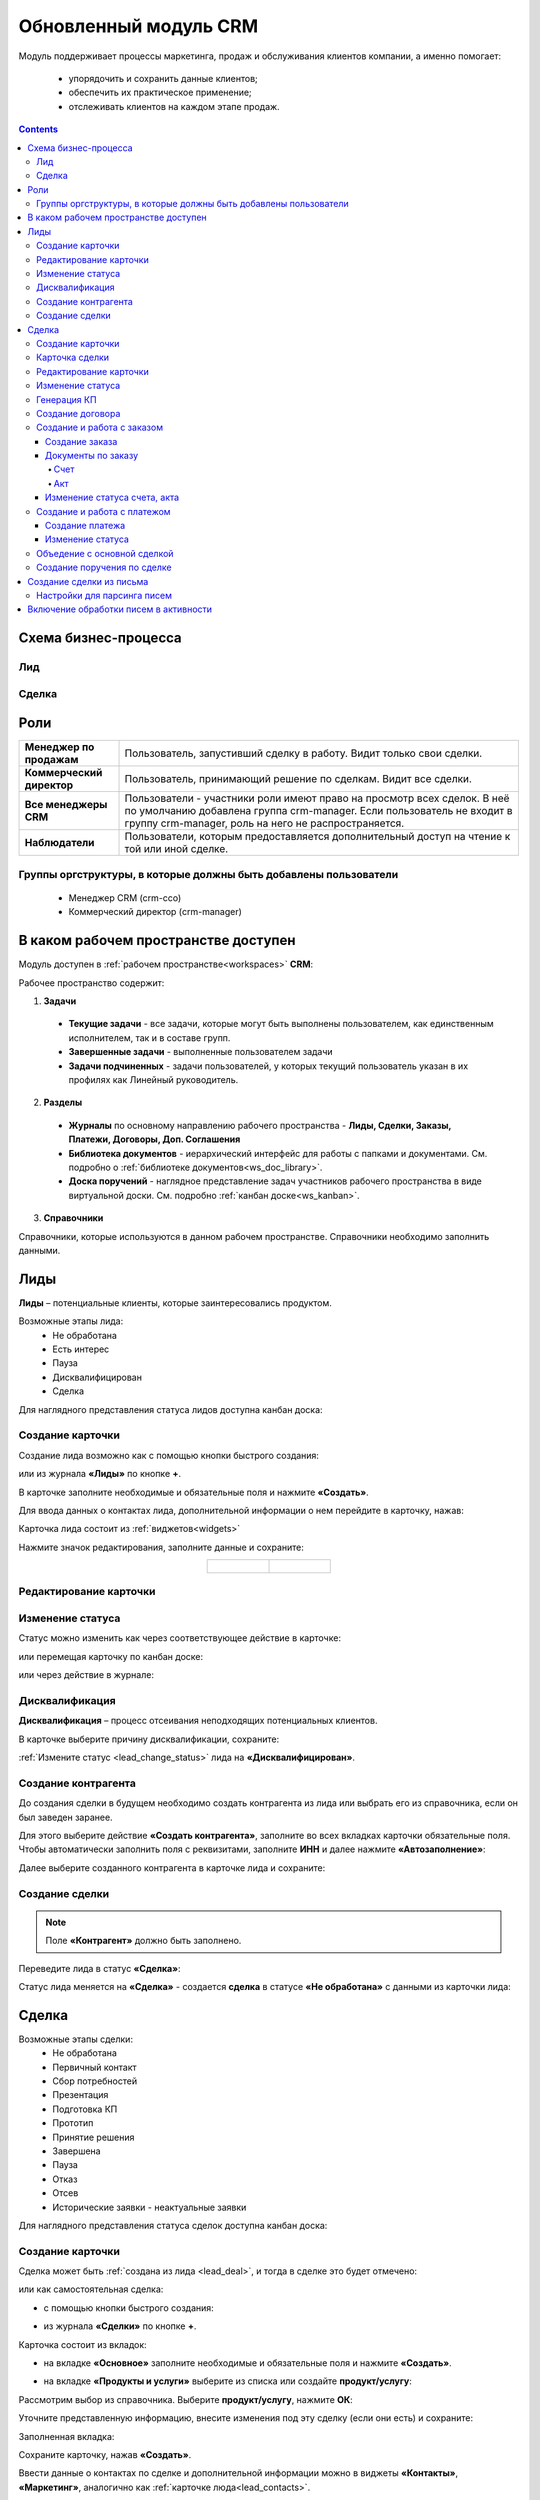 Обновленный модуль CRM
=========================

.. _ecos-crm_new:

Модуль поддерживает процессы маркетинга, продаж и обслуживания клиентов компании, а именно помогает:

	-	упорядочить и сохранить данные клиентов;
	-	обеспечить их практическое применение;
	-	отслеживать клиентов на каждом этапе продаж. 

.. contents::
		:depth: 5


Схема бизнес-процесса
----------------------

Лид
~~~~~

.. image:: _static/crm_new/lead_bp.png
       :width: 600
       :align: center

Сделка
~~~~~~~

.. image:: _static/crm_new/deal_bp.png
       :width: 600
       :align: center

Роли
----

.. list-table::
      :widths: 10 40
      :align: center
      :class: tight-table 
      
      * - **Менеджер по продажам**
        - Пользователь, запустивший сделку в работу. Видит только свои сделки.
      * - **Коммерческий директор**
        - Пользователь, принимающий решение по сделкам. Видит все сделки.
      * - **Все менеджеры CRM**
        - Пользователи - участники роли имеют право на просмотр всех сделок. В неё по умолчанию добавлена группа crm-manager. Если пользователь не входит в группу crm-manager, роль на него не распространяется.
      * - **Наблюдатели**
        - Пользователи, которым предоставляется дополнительный доступ на чтение к той или иной сделке.

Группы оргструктуры, в которые должны быть добавлены пользователи
~~~~~~~~~~~~~~~~~~~~~~~~~~~~~~~~~~~~~~~~~~~~~~~~~~~~~~~~~~~~~~~~~~~~~~~~

  * Менеджер CRM (crm-cco)
  * Коммерческий директор (crm-manager)

В каком рабочем пространстве доступен
---------------------------------------

Модуль доступен в :ref:`рабочем пространстве<workspaces>` **CRM**:

.. image:: _static/crm_new/overview.png
       :width: 700
       :align: center

Рабочее пространство содержит:

1.	**Задачи**

  -	**Текущие задачи** - все задачи, которые могут быть выполнены пользователем, как единственным исполнителем, так и в составе групп.
  -	**Завершенные задачи** - выполненные пользователем задачи
  - **Задачи подчиненных** - задачи пользователей, у которых текущий пользователь указан в их профилях как Линейный руководитель.

2.	**Разделы**

  -	**Журналы** по основному направлению рабочего пространства - **Лиды, Сделки, Заказы, Платежи, Договоры, Доп. Соглашения**
  -	**Библиотека документов** - иерархический интерфейс для работы с папками и документами. См. подробно о :ref:`библиотеке документов<ws_doc_library>`.
  -	**Доска поручений** - наглядное представление задач участников рабочего пространства в виде виртуальной доски. См. подробно :ref:`канбан доске<ws_kanban>`.

3.	**Справочники**

Справочники, которые используются в данном рабочем пространстве. Справочники необходимо заполнить данными.

.. image:: _static/crm_new/datalist_01.png
       :width: 700
       :align: center

Лиды
-----

**Лиды** – потенциальные клиенты, которые заинтересовались продуктом. 

Возможные этапы лида:
 •	Не обработана
 •	Есть интерес
 •	Пауза
 •	Дисквалифицирован
 •	Сделка

.. image:: _static/crm_new/lead_01.png
       :width: 700
       :align: center

Для наглядного представления статуса лидов доступна канбан доска:

.. image:: _static/crm_new/lead_02.png
       :width: 700
       :align: center

Создание карточки
~~~~~~~~~~~~~~~~~~~~~

Создание лида возможно как с помощью кнопки быстрого создания:

.. image:: _static/crm_new/lead_03.png
       :width: 350
       :align: center

или из журнала **«Лиды»** по кнопке **+**. 

В карточке заполните необходимые и обязательные поля и нажмите **«Создать»**.

.. image:: _static/crm_new/lead_04.png
       :width: 600
       :align: center

.. _lead_contacts:

Для ввода данных о контактах лида, дополнительной информации о нем перейдите в карточку, нажав:

.. image:: _static/crm_new/lead_05.png
       :width: 600
       :align: center
 
Карточка лида состоит из :ref:`виджетов<widgets>`

.. image:: _static/crm_new/lead_06.png
       :width: 600
       :align: center

Нажмите значок редактирования, заполните данные и сохраните:

.. list-table::
      :widths: 20 20
      :align: center

      * - |

            .. image:: _static/crm_new/lead_07.png
                  :width: 500
                  :align: center

        - |

            .. image:: _static/crm_new/lead_08.png
                  :width: 500
                  :align: center

Редактирование карточки
~~~~~~~~~~~~~~~~~~~~~~~~~~~

.. image:: _static/crm_new/lead_08_1.png
       :width: 600
       :align: center

Изменение статуса
~~~~~~~~~~~~~~~~~~~~

.. _lead_change_status:

Статус можно изменить как через соответствующее действие в карточке:

.. image:: _static/crm_new/lead_09.png
       :width: 250
       :align: center

или перемещая карточку по канбан доске:

.. image:: _static/crm_new/lead_10.png
       :width: 700
       :align: center

или через действие в журнале:

.. image:: _static/crm_new/lead_02_1.png
       :width: 700
       :align: center

Дисквалификация
~~~~~~~~~~~~~~~~~~~~~

**Дисквалификация** – процесс отсеивания неподходящих потенциальных клиентов.

В карточке выберите причину дисквалификации, сохраните:

.. image:: _static/crm_new/lead_11.png
       :width: 600
       :align: center

:ref:`Измените статус <lead_change_status>` лида на **«Дисквалифицирован»**.

Создание контрагента
~~~~~~~~~~~~~~~~~~~~~
До создания сделки в будущем необходимо создать контрагента из лида или выбрать его из справочника, если он был заведен заранее.

Для этого выберите действие **«Создать контрагента»**, заполните во всех вкладках карточки обязательные поля. Чтобы автоматически заполнить поля с реквизитами, заполните **ИНН** и далее нажмите **«Автозаполнение»**:

.. image:: _static/crm_new/lead_12.png
       :width: 700
       :align: center

Далее выберите созданного контрагента в карточке лида и сохраните:

.. image:: _static/crm_new/lead_13.png
       :width: 600
       :align: center

Создание сделки
~~~~~~~~~~~~~~~~~~~~~

.. _lead_deal:

.. note::

 Поле **«Контрагент»** должно быть заполнено.

Переведите лида в статус **«Сделка»**:

.. image:: _static/crm_new/lead_14.png
       :width: 600
       :align: center
 
Статус лида меняется на **«Сделка»** - создается **сделка** в статусе **«Не обработана»** с данными из карточки лида:

.. image:: _static/crm_new/lead_15.png
       :width: 600
       :align: center

Сделка
-------

Возможные этапы сделки:
 •	Не обработана
 •	Первичный контакт
 •	Сбор потребностей
 •	Презентация
 •	Подготовка КП
 •	Прототип
 •	Принятие решения
 •	Завершена
 •	Пауза
 •	Отказ
 •	Отсев
 •	Исторические заявки - неактуальные заявки

.. image:: _static/crm_new/deal_01.png
       :width: 700
       :align: center

Для наглядного представления статуса сделок доступна канбан доска:

.. image:: _static/crm_new/deal_02.png
       :width: 700
       :align: center

Создание карточки
~~~~~~~~~~~~~~~~~~

Сделка может быть :ref:`создана из лида <lead_deal>`,  и тогда в сделке это будет отмечено:

.. image:: _static/crm_new/deal_03.png
       :width: 500
       :align: center

или как самостоятельная сделка:

-	с помощью кнопки быстрого создания:

.. image:: _static/crm_new/deal_04.png
       :width: 350
       :align: center

-	из журнала **«Сделки»** по кнопке **+**. 

Карточка состоит из вкладок:

-	на вкладке **«Основное»** заполните необходимые и обязательные поля и нажмите **«Создать»**.

.. image:: _static/crm_new/deal_05.png
       :width: 600
       :align: center

-	на вкладке **«Продукты и услуги»** выберите из списка или создайте **продукт/услугу**:

.. image:: _static/crm_new/deal_06.png
       :width: 600
       :align: center

Рассмотрим выбор из справочника. Выберите **продукт/услугу**, нажмите **ОК**:

.. image:: _static/crm_new/deal_07.png
       :width: 600
       :align: center

Уточните представленную информацию, внесите изменения под эту сделку (если они есть) и сохраните:

.. image:: _static/crm_new/deal_08.png
       :width: 600
       :align: center

Заполненная вкладка:

.. image:: _static/crm_new/deal_09.png
       :width: 600
       :align: center

Сохраните карточку, нажав **«Создать»**. 

Ввести данные о контактах по сделке и дополнительной информации можно в виджеты **«Контакты»**, **«Маркетинг»**, аналогично как :ref:`карточке люда<lead_contacts>`.

Карточка сделки
~~~~~~~~~~~~~~~~~~

.. image:: _static/crm_new/deal_10.png
       :width: 600
       :align: center

Карточка состоит из следующих виджетов:

1.	Виджет :ref:`«Стадии»<widget_stages>` визуализирует прохождение статусов сделки и доступен только в enterprise версии.

  .. image:: _static/crm/CRM_6.png
        :width: 600
        :align: center

  Как соответствуют статусы стадиям:

  .. list-table::
        :widths: 20 50
        :header-rows: 1
        :align: center
        :class: tight-table 
              
        * - Стадия
          - Соответствующие статусы
        * - **0% - Обработка**
          - Не обработана
        * - **20% - Квалификация**
          - Первичный контакт, Сбор потребностей
        * - **40% - Развитие**
          - Презентация, Подготовка КП, Прототип
        * - **60% - Подтверждение**
          - Принятие решения
        * - **100% - Победа**
          - Завершена
        * - **Отказ/Пауза**
          - Отказ, Пауза

2.	Виджет **«Мои задачи»** отображает задачи по сделке у просматривающего его пользователя и варианты их завершения.
3.	Виджет **«Свойства»**, **«Контакты»**, **«Маркетинг»** отображает информацию по сделке. **Почтовое сообщение** содержит информацию из письма, направленного на email. См. ниже раздел :ref:`Создание сделки из письма<email-deal>`
4.	Виджет **«Статус»** отображает текущий статус сделки.
5.	Виджет **«Все задачи»** отображает задачи по заявке и их исполнителей.
6.	Виджет **«Действия»** содержит перечень доступных действий со сделкой на данном статусе.
7.  Виджет :ref:`«Активности»<widget_activities>` помогает отслеживать этапы работы со сделкой и просматривать все запланированные и завершённые задачи (активности). 
    Виджет доступен только в enterprise версии.
8.	Виджет **«Связи документа»** для установки связей сделки с другими объектами Citeck и отображения установленных связей.

В карточке доступны вкладки:

 •	Основное
 •	Продукты и услуги
 •	Заказы
 •	Платежи

О вкладках подробно описано ниже.

Редактирование карточки
~~~~~~~~~~~~~~~~~~~~~~~~~

.. image:: _static/crm_new/deal_10_1.png
       :width: 600
       :align: center

Изменение статуса
~~~~~~~~~~~~~~~~~~~~

.. _deal_change_status:

Статус можно изменить как через соответствующее действие в карточке:

.. image:: _static/crm_new/deal_11.png
       :width: 250
       :align: center

или перемещая карточку по канбан доске:

.. image:: _static/crm_new/deal_12.png
       :width: 700
       :align: center

или через действие в журнале:

.. image:: _static/crm_new/deal_13.png
       :width: 700
       :align: center

Генерация КП
~~~~~~~~~~~~~~~~

Выберите действие **«Сгенерировать КП»** и по выбранным продуктам/услугам, данным сделки по шаблону сформируется коммерческое предложение, которое будет доступно во вкладке **«Документы»**:

.. image:: _static/crm_new/deal_14.png
       :width: 600
       :align: center

По клику на имя файла открывается документ:
 	
.. list-table::
      :widths: 20 20
      :align: center

      * - |

            .. image:: _static/crm_new/deal_15.png
                  :width: 500
                  :align: center

        - |

            .. image:: _static/crm_new/deal_16.png
                  :width: 500
                  :align: center   

Для документа доступны действия:

  •	:ref:`Загрузить новую версию<action_version>`
  •	Скачать
  •	:ref:`Печатать<action_print>`
  •	:ref:`Редактировать документ<edit_only_office>`

Создание договора
~~~~~~~~~~~~~~~~~~

Для добавления договора на основании сделки нажмите **«Выбрать»**:

.. image:: _static/crm_new/deal_17.png
       :width: 600
       :align: center

Далее **«Создать»**:

.. image:: _static/crm_new/deal_18.png
       :width: 600
       :align: center

И в открывшейся форме заполните обязательные и необходимые поля:

.. image:: _static/crm_new/deal_19.png
       :width: 600
       :align: center
 
Дальнейший порядок работы с договором описан в :ref:`модуле «Договоры»<ecos-contract>`.

И чтобы договор привязался к карточке, выберите его из списка:

.. image:: _static/crm_new/deal_20.png
       :width: 600
       :align: center
 
Сохраните карточку:

.. image:: _static/crm_new/deal_21.png
       :width: 600
       :align: center

Создание и работа с заказом
~~~~~~~~~~~~~~~~~~~~~~~~~~~~~~~~

Создание заказа
""""""""""""""""""

Для создания заказа по сделке в карточке перейдите во вкладку **«Заказы»**:

.. image:: _static/crm_new/deal_22.png
       :width: 600
       :align: center
 
Нажмите **«Создать»**:

.. image:: _static/crm_new/deal_23.png
       :width: 600
       :align: center
 
И в карточке создайте/ выберите продукты/услуги:

.. image:: _static/crm_new/deal_24.png
       :width: 600
       :align: center
 
Внесите изменения под данный заказ и сохраните:

.. image:: _static/crm_new/deal_25.png
       :width: 600
       :align: center
 
Сохраните карточку заказа, нажав **«Создать»**:

.. image:: _static/crm_new/deal_26.png
       :width: 600
       :align: center
 
Сохраните карточку сделки и перейдите в карточку заказа:

.. image:: _static/crm_new/deal_27.png
       :width: 600
       :align: center
 
Карточка заказа:

.. image:: _static/crm_new/deal_28.png
       :width: 600
       :align: center

Документы по заказу
""""""""""""""""""""""

Счет
*****

В карточке заказа выберите действие **«Сформировать счет»**. На основании данных юридического лица из договора и указанных продуктах/услугах в заявке, будет сформирован счет, который будет доступен во вкладке **«Документы»**:

.. image:: _static/crm_new/deal_29.png
       :width: 600
       :align: center

По клику на имя файла открывается документ:

.. image:: _static/crm_new/deal_30.png
       :width: 500
       :align: center
 
Для документа доступны действия:
  •	:ref:`Загрузить новую версию<action_version>`
  •	Скачать
  •	:ref:`Печатать<action_print>`
  •	:ref:`Редактировать документ<edit_only_office>`

Акт
*****

В карточке заказа выберите действие **«Сформировать акт»**. На основании данных юридического лица из договора и указанных продуктах/услугах в заявке, будет сформирован акт, который будет доступен во вкладке **«Документы»**:

.. image:: _static/crm_new/deal_31.png
       :width: 600
       :align: center

По клику на имя файла открывается документ:

.. image:: _static/crm_new/deal_32.png
       :width: 500
       :align: center

Для документа доступны действия:
  •	:ref:`Загрузить новую версию<action_version>`
  •	Скачать
  •	:ref:`Печатать<action_print>`
  •	:ref:`Редактировать документ<edit_only_office>`

Изменение статуса счета, акта
""""""""""""""""""""""""""""""""

Статус можно изменить как через соответствующее действие в карточке:
 
.. image:: _static/crm_new/deal_33.png
       :width: 500
       :align: center

Создание и работа с платежом
~~~~~~~~~~~~~~~~~~~~~~~~~~~~~~~~

Создание платежа
"""""""""""""""""""
Для создания платежа по сделке в карточке перейдите во вкладку **«Платежи»**:

.. image:: _static/crm_new/deal_34.png
       :width: 600
       :align: center
 
Нажмите **«Создать»**:

.. image:: _static/crm_new/deal_35.png
       :width: 600
       :align: center
 
Укажите сумму, выберите заказ, заполните необходимые поля и сохраните.
Сохраните карточку сделки и перейдите в карточку платежа:

.. image:: _static/crm_new/deal_36.png
       :width: 600
       :align: center
 
Карточка заказа:

.. image:: _static/crm_new/deal_37.png
       :width: 600
       :align: center
 
Изменение статуса
"""""""""""""""""""

Статус можно изменить как через соответствующее действие в карточке:

.. image:: _static/crm_new/deal_38.png
       :width: 500
       :align: center
 
Для статуса **«Запланирован»** укажите **Планируемую дата платежа**.
Для статуса **«Оплачен»** укажите **Фактическую дату платежа**.

.. image:: _static/crm_new/deal_39.png
       :width: 500
       :align: center

Объедение с основной сделкой
~~~~~~~~~~~~~~~~~~~~~~~~~~~~~~~

Для объединения сделок выберите в карточке действие **«Объединить с основной сделкой»**:

 .. image:: _static/crm_new/deal_40.png
       :width: 500
       :align: center

Выберите из списка **сделку**, в которую переносить данные:

 .. image:: _static/crm_new/deal_41.png
       :width: 500
       :align: center

Подтвердите объединение:

 .. image:: _static/crm_new/deal_42.png
       :width: 500
       :align: center

В выбранную при объединении карточку сделки будут перенесены **данные контакта**. А в комментарий к сделке будет перенесена вся **информация о ней**:

 .. image:: _static/crm_new/deal_43.png
       :width: 600
       :align: center

Создание поручения по сделке
~~~~~~~~~~~~~~~~~~~~~~~~~~~~~

Cоздать поручение можно из карточки сделки, выбрав действие **«Создать поручение»**. См. подробно :ref:`Создание поручения из карточки<ecos-assignments-action>`

Создание сделки из письма
----------------------------

.. _email-deal:

При создании сделки из письма данные из письма парсятся в карточку Сделки, в результате заполняются поля:

  * **Название** - заполняется названием компании из письма;
  * **Компания** - заполняется названием компании из письма;
  * **Контрагент** - заполняется ссылкой на карточку контрагента, если он есть в системе;
  * **Контактные лица** - в случае, если контакт новый, то он добавляется в список контактов в сделке и в карточке контрагента;
  * **Количество пользователей** - заполняется из письма;
  * **Категория обращения** - заполняется из журнала в соответствии с темой письма;
  * **Описание** - заполняется текстом комментария из письма.

Настройки для парсинга писем
~~~~~~~~~~~~~~~~~~~~~~~~~~~~~

Настройка **mail-inbox-crm (Конфигурация почтового ящика IMAP для чтения писем в CRM Camel route)**:

 .. image:: _static/crm/CRM_8.png
       :width: 700
       :align: center

Например:

 .. image:: _static/crm/CRM_9.png
       :width: 400
       :align: center

.. code-block::

  imaps://imap.mail.ru?username=testuser1@mail.ru&password=somePassword&delete=false&unseen=true&delay=30 

Где:

.. list-table::
      :widths: 3 5
      :align: center
      :class: tight-table 
      
      * - **username**
        - адрес электронной почты, которая будет обеспечивать обработку сообщений
      * - **password**
        - пароль для подключения
      * - **delete**
        - | удалять ли сообщения в почте после обработки. Это делается путем установки флага **DELETED** в почтовом сообщении. 
          | Если false, вместо этого устанавливается флаг **SEEN**.
      * - **unseen**
        - ограничиваться ли только непрочтенными письмами.
      * - **delay**
        - частота проверки почтового ящика (указывается в миллисекундах)

Включение обработки писем в активности
----------------------------------------

.. _mail-inbox-activity:

Для включения обработки писем в виджете "Активности" необходимо указать почтовый ящик в настройке **mail-inbox-activity (Конфигурация почтового ящика IMAP для чтения писем в Activity Camel Route)** аналогично, как описано выше.

.. note:: 

  Желательно, чтобы обработка писем в активности и создания сделок, осуществлялось через разные почтовые ящики.

Чтобы письмо обрабатывалось и добавлялось как активность, необходимо в тип **сделка** добавить и настроить аспект :ref:`Имеет активности<has-ecos-activities_aspect>`.

Если в письме было вложение, то в виджете :ref:`Активности<widget_activities>` создается запись с типом **Письмо**, содержащая текст письма и само вложение.